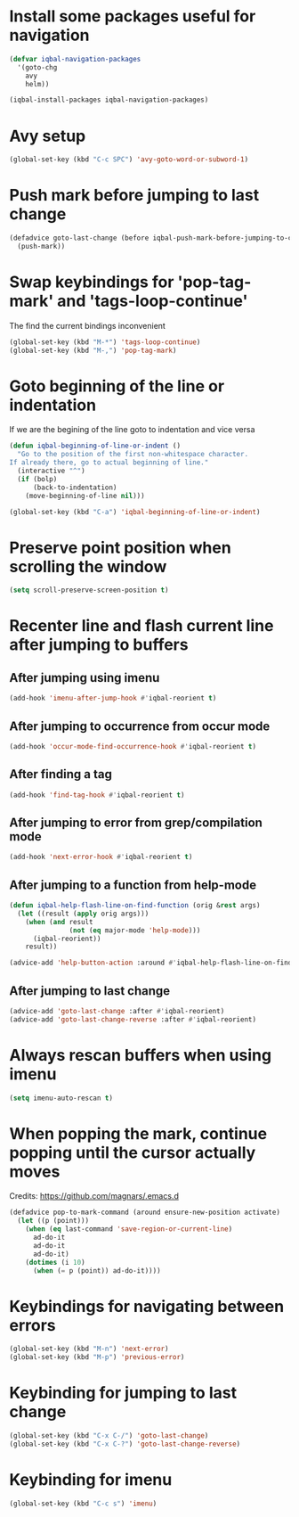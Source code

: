 * Install some packages useful for navigation
  #+BEGIN_SRC emacs-lisp
    (defvar iqbal-navigation-packages
      '(goto-chg
        avy
        helm))

    (iqbal-install-packages iqbal-navigation-packages)
  #+END_SRC


* Avy setup
  #+begin_src emacs-lisp
    (global-set-key (kbd "C-c SPC") 'avy-goto-word-or-subword-1)
  #+end_src


* Push mark before jumping to last change
  #+BEGIN_SRC emacs-lisp
    (defadvice goto-last-change (before iqbal-push-mark-before-jumping-to-chg (&rest ignored))
      (push-mark))
  #+END_SRC


* Swap keybindings for 'pop-tag-mark' and 'tags-loop-continue'
  The find the current bindings inconvenient
  #+BEGIN_SRC emacs-lisp
    (global-set-key (kbd "M-*") 'tags-loop-continue)
    (global-set-key (kbd "M-,") 'pop-tag-mark)
  #+END_SRC


* Goto beginning of the line or indentation
  If we are the begining of the line goto to indentation and vice versa
  #+BEGIN_SRC emacs-lisp
    (defun iqbal-beginning-of-line-or-indent ()
      "Go to the position of the first non-whitespace character.
    If already there, go to actual beginning of line."
      (interactive "^")
      (if (bolp)
          (back-to-indentation)
        (move-beginning-of-line nil)))

    (global-set-key (kbd "C-a") 'iqbal-beginning-of-line-or-indent)
  #+END_SRC


* Preserve point position when scrolling the window
  #+BEGIN_SRC emacs-lisp
    (setq scroll-preserve-screen-position t)
  #+END_SRC


* Recenter line and flash current line after jumping to buffers
** After jumping using imenu
  #+BEGIN_SRC emacs-lisp
    (add-hook 'imenu-after-jump-hook #'iqbal-reorient t)
  #+END_SRC

** After jumping to occurrence from occur mode 
   #+BEGIN_SRC emacs-lisp
     (add-hook 'occur-mode-find-occurrence-hook #'iqbal-reorient t)
   #+END_SRC

** After finding a tag
   #+BEGIN_SRC emacs-lisp
     (add-hook 'find-tag-hook #'iqbal-reorient t)
   #+END_SRC

** After jumping to error from grep/compilation mode
   #+BEGIN_SRC emacs-lisp
     (add-hook 'next-error-hook #'iqbal-reorient t)
   #+END_SRC

** After jumping to a function from help-mode
   #+BEGIN_SRC emacs-lisp
     (defun iqbal-help-flash-line-on-find-function (orig &rest args)
       (let ((result (apply orig args)))
         (when (and result
                    (not (eq major-mode 'help-mode)))
           (iqbal-reorient))
         result))

     (advice-add 'help-button-action :around #'iqbal-help-flash-line-on-find-function)
   #+END_SRC

** After jumping to last change
   #+BEGIN_SRC emacs-lisp
     (advice-add 'goto-last-change :after #'iqbal-reorient)
     (advice-add 'goto-last-change-reverse :after #'iqbal-reorient)
   #+END_SRC



* Always rescan buffers when using imenu
  #+BEGIN_SRC emacs-lisp
    (setq imenu-auto-rescan t)
  #+END_SRC


* When popping the mark, continue popping until the cursor actually moves
  Credits: [[https://github.com/magnars/.emacs.d]]
  #+BEGIN_SRC emacs-lisp
    (defadvice pop-to-mark-command (around ensure-new-position activate)
      (let ((p (point)))
        (when (eq last-command 'save-region-or-current-line)
          ad-do-it
          ad-do-it
          ad-do-it)
        (dotimes (i 10)
          (when (= p (point)) ad-do-it))))
  #+END_SRC


* Keybindings for navigating between errors
  #+BEGIN_SRC emacs-lisp
    (global-set-key (kbd "M-n") 'next-error)
    (global-set-key (kbd "M-p") 'previous-error)
  #+END_SRC


* Keybinding for jumping to last change
  #+BEGIN_SRC emacs-lisp
    (global-set-key (kbd "C-x C-/") 'goto-last-change)
    (global-set-key (kbd "C-x C-?") 'goto-last-change-reverse)
  #+END_SRC


* Keybinding for imenu
  #+BEGIN_SRC emacs-lisp
    (global-set-key (kbd "C-c s") 'imenu)
  #+END_SRC
